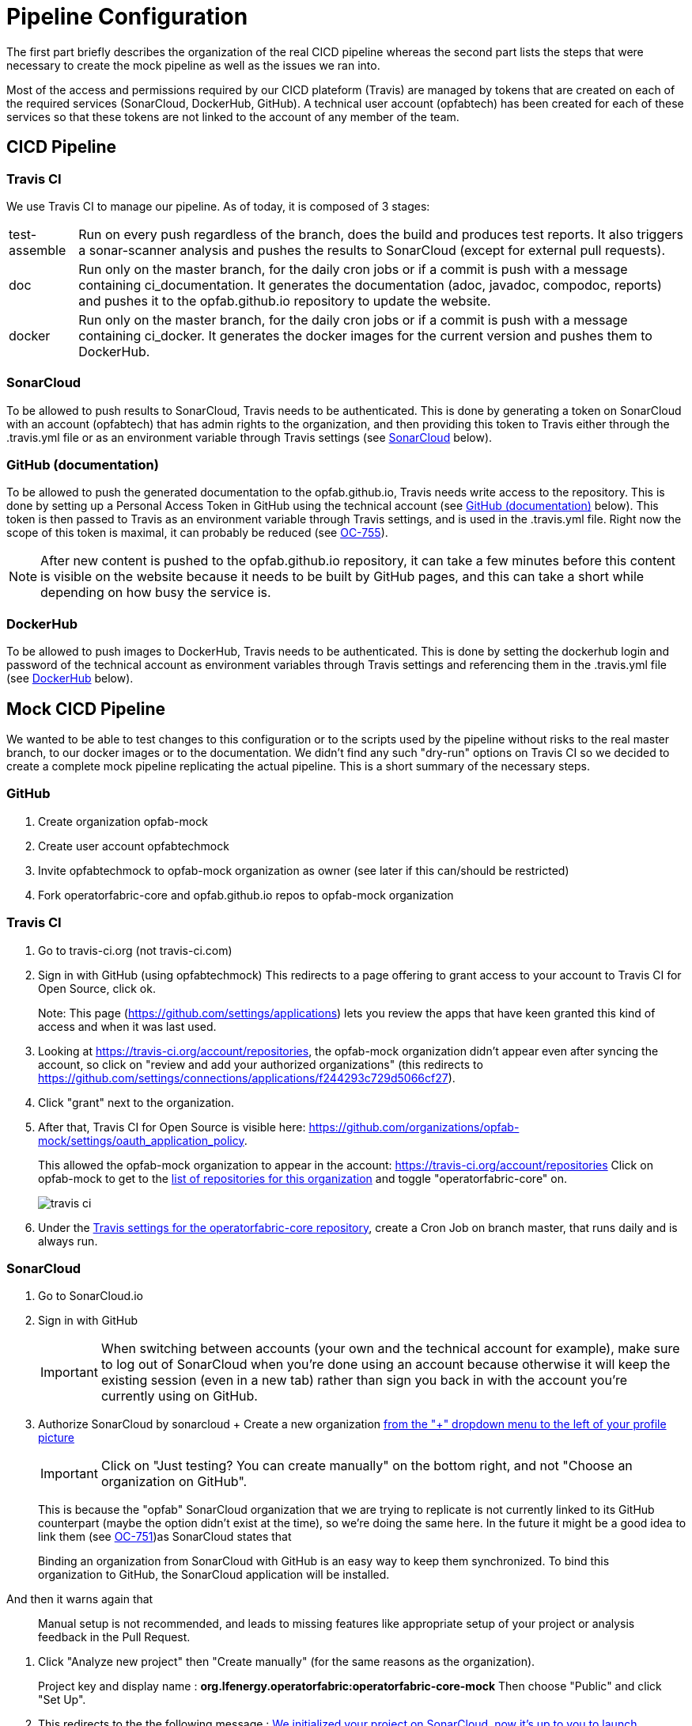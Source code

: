 // Copyright (c) 2020, RTE (http://www.rte-france.com)
//
// This Source Code Form is subject to the terms of the Mozilla Public
// License, v. 2.0. If a copy of the MPL was not distributed with this
// file, You can obtain one at http://mozilla.org/MPL/2.0/.

:imagesdir: ../images

= Pipeline Configuration

The first part briefly describes the organization of the real CICD pipeline whereas the second part lists the steps
that were necessary to create the mock pipeline as well as the issues we ran into.

Most of the access and permissions required by our CICD plateform (Travis) are managed by tokens that are created on
each of the required services (SonarCloud, DockerHub, GitHub).
A technical user account (opfabtech) has been created for each of these services so that these tokens are not linked
to the account of any member of the team.

== CICD Pipeline

=== Travis CI

We use Travis CI to manage our pipeline. As of today, it is composed of 3 stages:
[horizontal]
test-assemble:: Run on every push regardless of the branch, does the build and produces test reports.
It also triggers a sonar-scanner analysis and pushes the results to SonarCloud (except for external pull requests).
doc:: Run only on the master branch, for the daily cron jobs or if a commit is push with a message containing
ci_documentation. It generates the documentation (adoc, javadoc, compodoc, reports) and pushes it to the opfab.github.io
repository to update the website.
docker:: Run only on the master branch, for the daily cron jobs or if a commit is push with a message containing
ci_docker. It generates the docker images for the current version and pushes them to DockerHub.

=== SonarCloud

To be allowed to push results to SonarCloud, Travis needs to be authenticated. This is done by generating a token on
SonarCloud with an account (opfabtech) that has admin rights to the organization, and then providing this token to Travis
either through the .travis.yml file or as an environment variable through Travis settings
(see <<_sonarcloud_2,SonarCloud>> below).

=== GitHub (documentation)

To be allowed to push the generated documentation to the opfab.github.io, Travis needs write access to the repository.
This is done by setting up a Personal Access Token in GitHub using the technical account
(see <<_github_documentation_2,GitHub (documentation)>> below).
This token is then passed to Travis as an environment variable through Travis settings, and is used in the .travis.yml file.
Right now the scope of this token is maximal, it can probably be reduced (see https://opfab.atlassian.net/browse/OC-755[OC-755]).

NOTE: After new content is pushed to the opfab.github.io repository, it can take a few minutes before this content is
visible on the website because it needs to be built by GitHub pages, and this can take a short while
depending on how busy the service is.

=== DockerHub
To be allowed to push images to DockerHub, Travis needs to be authenticated. This is done by setting the dockerhub
login and password of the technical account as environment variables through Travis settings and referencing them in
the .travis.yml file (see <<_dockerhub_2,DockerHub>> below).

== Mock CICD Pipeline

We wanted to be able to test changes to this configuration or to the scripts used by the pipeline without risks to the real
master branch, to our docker images or to the documentation. We didn't find any such "dry-run" options on Travis CI so
we decided to create a complete mock pipeline replicating the actual pipeline.
This is a short summary of the necessary steps.

=== GitHub
. Create organization opfab-mock
. Create user account opfabtechmock
. Invite opfabtechmock to opfab-mock organization as owner (see later if this can/should be restricted)
. Fork operatorfabric-core and opfab.github.io repos to opfab-mock organization

=== Travis CI
. Go to travis-ci.org (not travis-ci.com)
. Sign in with GitHub (using opfabtechmock)
This redirects to a page offering to grant access to your account to Travis CI for Open Source, click ok.
+
Note: This page (https://github.com/settings/applications) lets you review the apps that have keen granted this kind
of access and when it was last used.

. Looking at https://travis-ci.org/account/repositories, the opfab-mock organization didn't appear even after syncing
the account, so click on "review and add your authorized organizations" (this redirects to
https://github.com/settings/connections/applications/f244293c729d5066cf27).

. Click "grant" next to the organization.

. After that, Travis CI for Open Source is visible here: https://github.com/organizations/opfab-mock/settings/oauth_application_policy.
+
This allowed the opfab-mock organization to appear in the account: https://travis-ci.org/account/repositories
Click on opfab-mock to get to the https://travis-ci.org/organizations/opfab-mock/repositories[list of repositories for this organization] and toggle "operatorfabric-core" on.
+
image::travis-ci.png[]
+
. Under the https://travis-ci.org/opfab-mock/operatorfabric-core/settings[Travis settings for the operatorfabric-core repository],
create a Cron Job on branch master, that runs daily and is always run.

=== SonarCloud

. Go to SonarCloud.io
. Sign in with GitHub
+
IMPORTANT: When switching between accounts (your own and the technical account for example), make sure to log out of
SonarCloud when you're done using an account because otherwise it will keep the existing session (even in a new tab)
rather than sign you back in with the account you're currently using on GitHub.
+
. Authorize SonarCloud by sonarcloud
+ Create a new organization
https://sonarcloud.io/create-organization[from the "+" dropdown menu to the left of your profile picture]
+
IMPORTANT: Click on "Just testing? You can create manually" on the bottom right, and not "Choose an organization on GitHub".
+
This is because the "opfab" SonarCloud organization that we are trying to replicate is not currently linked to its GitHub
counterpart (maybe the option didn't exist at the time), so we're doing the same here. In the future it might be a good
idea to link them (see https://opfab.atlassian.net/browse/OC-751[OC-751])as SonarCloud states that
____
Binding an organization from SonarCloud with GitHub is an easy way to keep
them synchronized. To bind this organization to GitHub, the SonarCloud application will be installed.
____
And then it warns again that
____
Manual setup is not recommended, and leads to missing features like appropriate setup of
your project or analysis feedback in the Pull Request.
____
. Click "Analyze new project" then "Create manually" (for the same reasons as the organization).
+
Project key and display name : *org.lfenergy.operatorfabric:operatorfabric-core-mock*
Then choose "Public" and click "Set Up".
. This redirects to the the following message :
https://sonarcloud.io/project/configuration?id=org.lfenergy.operatorfabric%3Aoperatorfabric-core-mock[We initialized your project on SonarCloud, now it's up to you to launch analyses!]
Now we need to provide Travis with a token to use to access SonarCloud.
. To generate a token, go to https://sonarcloud.io/account/security/[Account/Security]
+
There are two options to pass this token to Travis:
+
.. Option A: Define a new SONAR_TOKEN environment variable in the
https://travis-ci.org/opfab-mock/operatorfabric-core/settings[repository's settings in Travis], then use it in the
.travis.yml file as follows:
+
----
addons:
  sonarcloud:
    organization: "opfab-mock"
    token:
         secure: ${SONAR_TOKEN}
----
.. Option B: Encrypt this token using the travis gem:
+
----
travis encrypt XXXXXXXXXXXXXXXXXXXXXXXXXXXX
----
+
IMPORTANT: This has to be run at the root of the repository otherwise you get the following error: `Can't figure out GitHub repo name. Ensure you're in the repo directory, or specify the repo name via the -r option (e.g. travis <command> -r <owner>/<repo>)`
+
IMPORTANT: Do not use the --add option (to add the encrypted value directly to the .travis.yml file) as it changes
a lot of things in the file (remove comments, change indentation and quotes, etc.).
+
Paste the result (YYYY) in the .travis.yml file:
+
----
addons:
  sonarcloud:
    organization: "opfab-mock"
    token:
         secure: "YYYY"
----
+
Option A would be better as it's not necessary to make a new commit if the token needs to be changed, but it stopped
working suddenly, maybe as a result of a travis policy change regarding encryption.
https://opfab.atlassian.net/browse/OC-752[OC-752] was created to investigate.

IMPORTANT: There is still a SONAR_TOKEN environment variable defined in the Travis settings (with a dummy value)
because there is a test on its presence to decide whether sonar-scanner should be launched or
not (in the case of external PRs) (see https://opfab.atlassian.net/browse/OC-700[OC-700]
/ https://opfab.atlassian.net/browse/OC-507[OC-507]).

. Finally change the organization in .travis.yml file and the project key
in sonar-project.properties (replace the actual values with mock values).

NOTE: In travis.yml we launch the sonar-scanner command whereas the tutorials mention gradle sonarqube.
It looks like we're following https://sonarcloud.io/documentation/analysis/scan/sonarscanner/[this] which says that
"The SonarScanner is the scanner to use when there is no specific scanner for your build system."
But there is a https://sonarcloud.io/documentation/analysis/scan/sonarscanner-for-gradle/[specific scanner for Gradle]:
____
The SonarScanner for Gradle provides an easy way to start SonarCloud analysis of a Gradle project.
The ability to execute the SonarCloud analysis via a regular Gradle task makes it available anywhere Gradle is available
(CI service, etc.), without the need to manually download, setup, and maintain a SonarScanner installation.
The Gradle build already has much of the information needed for SonarCloud to successfully analyze a project.
By configuring the analysis based on that information, the need for manual configuration is reduced significantly.
____
-> This could make sonar easier to run locally and reduce the need for configuration
(see https://opfab.atlassian.net/browse/OC-754[OC-754]).

=== GitHub (documentation)

. Create a personal access token for GitHub (for the documentation). Its name is not important.
+
See https://help.github.com/en/github/authenticating-to-github/creating-a-personal-access-token-for-the-command-line[GitHub documentation].
+
image::perso_access_token_doc.png[]

. Create a GH_DOC_TOKEN env variable
in https://travis-ci.org/opfab-mock/operatorfabric-core/settings[Travis settings for the operatorfabric-core repository]
, making it available to all branches.
+
image::adding_gh_doc_token_travis.png[]

=== DockerHub

. Create account opfabtechmock
. Create organization *lfeoperatorfabricmock*
. Change organization name in docker config in services.gradle
+
----
docker {
    name "lfeoperatorfabricmock/of-${project.name.toLowerCase()}"
    tags 'latest', dockerVersionTag
    labels (['project':"${project.group}"])
    files jar.archivePath, 'src/main/resources/bootstrap-docker.yml', '../../../src/main/docker/java-config-dependent-docker-entrypoint.sh'
    buildArgs(['JAR_FILE'       : "${jar.archiveName}",
               'http_proxy'     : apk.proxy.uri,
               'https_proxy'    : apk.proxy.uri,
               'HTTP_PROXY_AUTH': "basic:*:$apk.proxy.user:$apk.proxy.password"])
    dockerfile file("src/main/docker/Dockerfile")
}
----

. Add the opfabtechmock dockerhub account credentials as DOCKER_CLOUD_USER / DOCKER_CLOUD_PWD in Travis env variables
in settings (see GH_DOC_TOKEN above).

=== Updating the fork

To make the mock repositories catch up with the upstream (the real repositories) from time to time, follow
this procedure (the command line version), except you should do a rebase instead of a merge:
https://rick.cogley.info/post/update-your-forked-repository-directly-on-github/

== To Do
//TODO Handle those TODOs
There are a few "nice to have" things left to do.

. Make https://sonarcloud.io/organizations/opfab-mock/quality_profiles[quality profiles] match between mock and real sonar
. What about ui/main/sonar-project.properties with a different project key ? is it still used ?
. Make sure it is no longer used and delete opfab travis account (and remove rights from dockerhub)
. Remove commented out lines in .travis.yml


